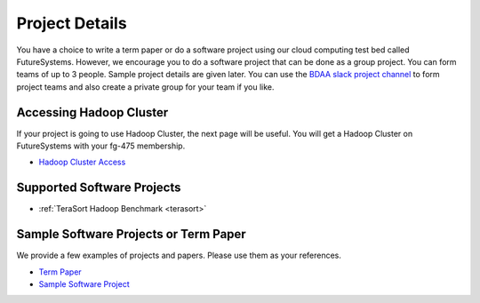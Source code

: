 Project Details
===============================================================================

You have a choice to write a term paper or do a software project using our
cloud computing test bed called FutureSystems. However, we encourage you to do
a software project that can be done as a group project. You can form teams of
up to 3 people. Sample project details are given later. You can use the
`BDAA slack project channel
<https://bdaafall2015.slack.com/messages/project/>`_ to form project teams and
also create a private group for your team if you like.

Accessing Hadoop Cluster
-------------------------------------------------------------------------------

If your project is going to use Hadoop Cluster, the next page will be useful.
You will get a Hadoop Cluster on FutureSystems with your fg-475 membership.

* `Hadoop Cluster Access <HadoopClusterAccess.html>`_

Supported Software Projects
-------------------------------------------------------------------------------

* :ref:`TeraSort Hadoop Benchmark <terasort>`

Sample Software Projects or Term Paper
-------------------------------------------------------------------------------

We provide a few examples of projects and papers. Please use them as your
references.

* `Term Paper <paper.html>`_
* `Sample Software Project <SoftwareProjects.html>`_

.. comment::
 
  .. toctree::
   :maxdepth: 1

   HadoopClusterAccess
   paper
   SoftwareProjects

